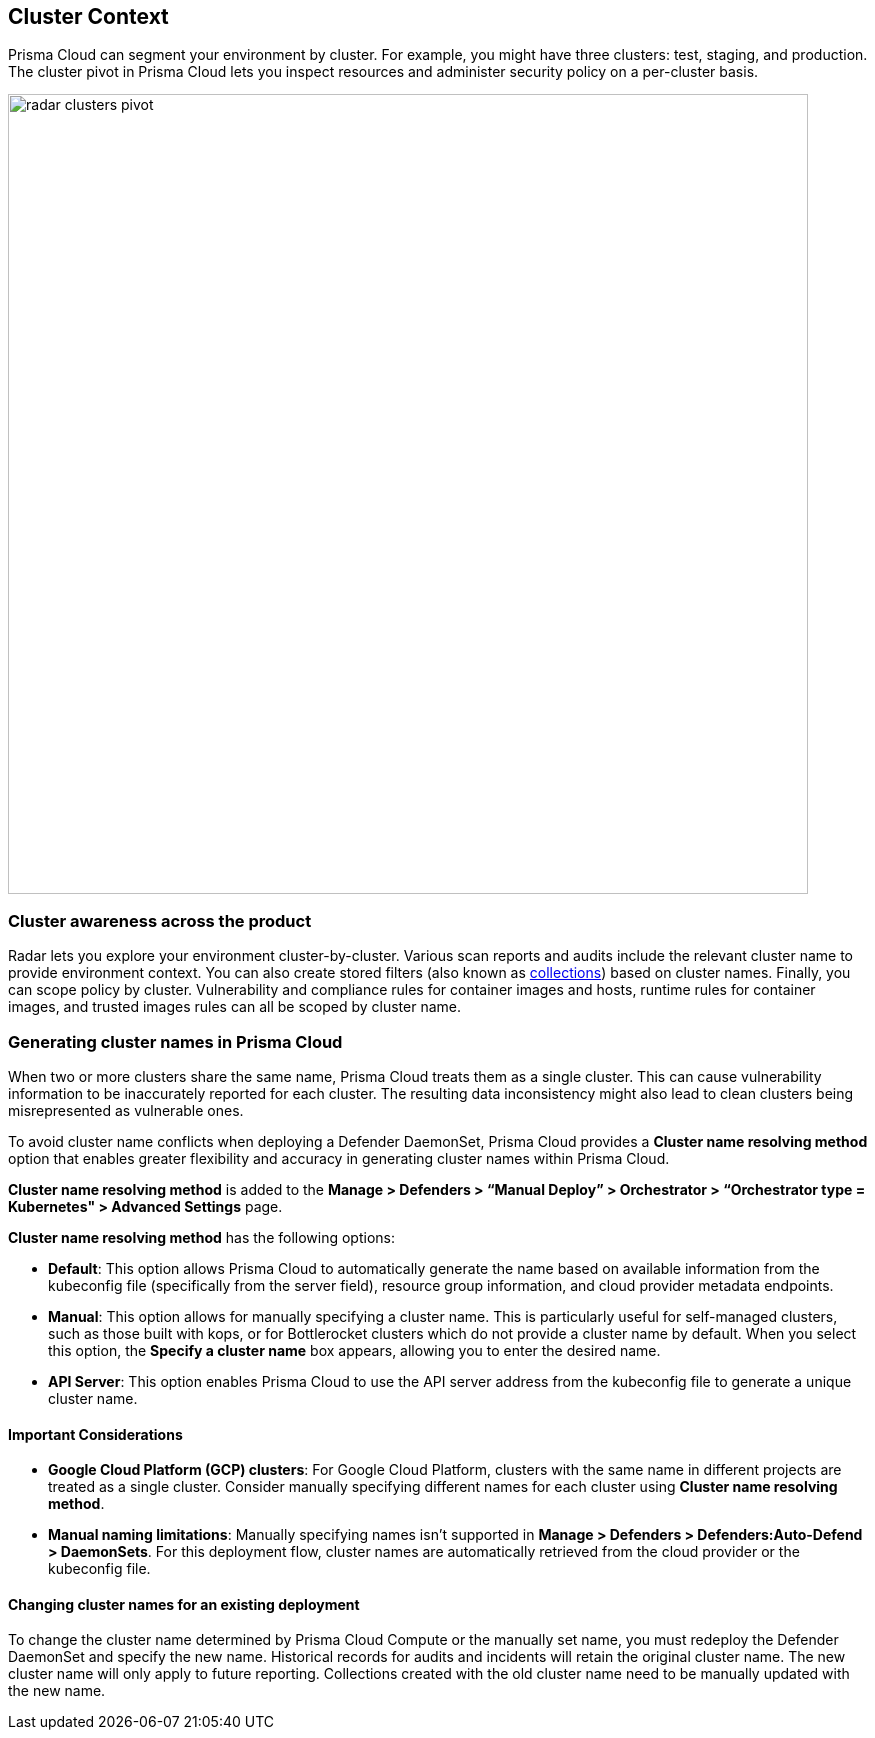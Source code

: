 [#cluster-context]
== Cluster Context

Prisma Cloud can segment your environment by cluster.
For example, you might have three clusters: test, staging, and production.
The cluster pivot in Prisma Cloud lets you inspect resources and administer security policy on a per-cluster basis.

image::radar_clusters_pivot.png[width=800]

[#cluster-awareness-across-the-product]
=== Cluster awareness across the product

Radar lets you explore your environment cluster-by-cluster. Various scan reports and audits include the relevant cluster name to provide environment context.
You can also create stored filters (also known as xref:../configure/collections.adoc[collections]) based on cluster names.
Finally, you can scope policy by cluster.
Vulnerability and compliance rules for container images and hosts, runtime rules for container images, and trusted images rules can all be scoped by cluster name.

[#generating-cluster-names-in-prisma-cloud]
=== Generating cluster names in Prisma Cloud

When two or more clusters share the same name, Prisma Cloud treats them as a single cluster. This can cause vulnerability information to be inaccurately reported for each cluster. The resulting data inconsistency might also lead to clean clusters being misrepresented as vulnerable ones.

To avoid cluster name conflicts when deploying a Defender DaemonSet, Prisma Cloud provides a *Cluster name resolving method* option that enables greater flexibility and accuracy in generating cluster names within Prisma Cloud. 

*Cluster name resolving method* is added to the *Manage > Defenders > “Manual Deploy” > Orchestrator > “Orchestrator type = Kubernetes" > Advanced Settings* page.

*Cluster name resolving method* has the following options:

* *Default*: This option allows Prisma Cloud to automatically generate the name based on available information from the kubeconfig file (specifically from the server field), resource group information, and cloud provider metadata endpoints.

* *Manual*: This option allows for manually specifying a cluster name. This is particularly useful for self-managed clusters, such as those built with kops, or for Bottlerocket clusters which do not provide a cluster name by default. When you select this option, the *Specify a cluster name* box appears, allowing you to enter the desired name.

* *API Server*: This option enables Prisma Cloud to use the API server address from the kubeconfig file to generate a unique cluster name. 

[#important-considerations]
==== Important Considerations

* *Google Cloud Platform (GCP) clusters*: For Google Cloud Platform, clusters with the same name in different projects are treated as a single cluster. Consider manually specifying different names for each cluster using *Cluster name resolving method*.

* *Manual naming limitations*: Manually specifying names isn’t supported in *Manage > Defenders > Defenders:Auto-Defend > DaemonSets*. For this deployment flow, cluster names are automatically retrieved from the cloud provider or the kubeconfig file.

[#changing-cluster-names-for-an-existing-deployment]
==== Changing cluster names for an existing deployment
To change the cluster name determined by Prisma Cloud Compute or the manually set name, you must redeploy the Defender DaemonSet and specify the new name. Historical records for audits and incidents will retain the original cluster name. The new cluster name will only apply to future reporting. Collections created with the old cluster name need to be manually updated with the new name.